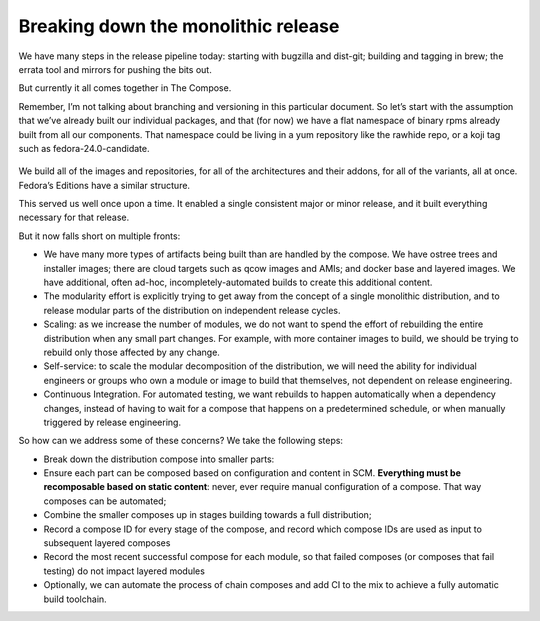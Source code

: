 Breaking down the monolithic release
====================================

We have many steps in the release pipeline today: starting with bugzilla
and dist-git; building and tagging in brew; the errata tool and mirrors for
pushing the bits out.

But currently it all comes together in The Compose.

Remember, I’m not talking about branching and versioning in this
particular document. So let’s start with the assumption that we’ve
already built our individual packages, and that (for now) we have a flat
namespace of binary rpms already built from all our components. That
namespace could be living in a yum repository like the rawhide repo, or
a koji tag such as fedora-24.0-candidate.

.. figure:: constructing-image1.png
   :alt: constructing-image1.png


We build all of the images and repositories, for all of the
architectures and their addons, for all of the variants, all at once.
Fedora’s Editions have a similar structure.

This served us well once upon a time. It enabled a single consistent
major or minor release, and it built everything necessary for that
release.

But it now falls short on multiple fronts:

-  We have many more types of artifacts being built than are handled by
   the compose. We have ostree trees and installer images; there are
   cloud targets such as qcow images and AMIs; and docker base and
   layered images. We have additional, often ad-hoc,
   incompletely-automated builds to create this additional content.
-  The modularity effort is explicitly trying to get away from the
   concept of a single monolithic distribution, and to release modular
   parts of the distribution on independent release cycles.
-  Scaling: as we increase the number of modules, we do not want to
   spend the effort of rebuilding the entire distribution when any small
   part changes. For example, with more container images to build, we
   should be trying to rebuild only those affected by any change.
-  Self-service: to scale the modular decomposition of the distribution,
   we will need the ability for individual engineers or groups who own a
   module or image to build that themselves, not dependent on release
   engineering.
-  Continuous Integration. For automated testing, we want rebuilds to
   happen automatically when a dependency changes, instead of having to
   wait for a compose that happens on a predetermined schedule, or when
   manually triggered by release engineering.

So how can we address some of these concerns? We take the following
steps:

-  Break down the distribution compose into smaller parts:
-  Ensure each part can be composed based on configuration and content
   in SCM. **Everything must be recomposable based on static content**:
   never, ever require manual configuration of a compose. That way
   composes can be automated;
-  Combine the smaller composes up in stages building towards a full
   distribution;
-  Record a compose ID for every stage of the compose, and record which
   compose IDs are used as input to subsequent layered composes
-  Record the most recent successful compose for each module, so that
   failed composes (or composes that fail testing) do not impact layered
   modules
-  Optionally, we can automate the process of chain composes and add CI
   to the mix to achieve a fully automatic build toolchain.

